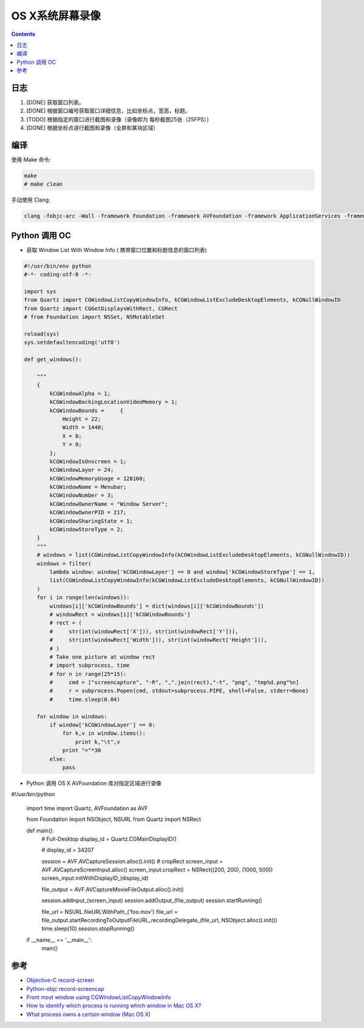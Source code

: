 OS X系统屏幕录像
====================

.. contents::


日志
---------

1.  [DONE] 获取窗口列表。
2.  [DONE] 根据窗口编号获取窗口详细信息，比如坐标点，宽高，标题。
3.  [TODO] 根据指定的窗口进行截图和录像（录像即为 每秒截图25张（25FPS））
4.  [DONE] 根据坐标点进行截图和录像（全屏和某块区域）

编译
-------

使用 Make 命令:

.. code:: bash

    make
    # make clean


手动使用 Clang:

.. code:: bash

    clang -fobjc-arc -Wall -framework Foundation -framework AVFoundation -framework ApplicationServices -framework CoreVideo -framework CoreMedia -framework AppKit record-screen.m -o record-screen



Python 调用 OC
-------------------

*   获取 Window List With Window Info ( 携带窗口位置和标题信息的窗口列表)

.. code:: python
    
    #!/usr/bin/env python
    #-*- coding:utf-8 -*-

    import sys
    from Quartz import CGWindowListCopyWindowInfo, kCGWindowListExcludeDesktopElements, kCGNullWindowID
    from Quartz import CGGetDisplaysWithRect, CGRect
    # from Foundation import NSSet, NSMutableSet

    reload(sys)
    sys.setdefaultencoding('utf8')

    def get_windows():

        """
        {
            kCGWindowAlpha = 1;
            kCGWindowBackingLocationVideoMemory = 1;
            kCGWindowBounds =     {
                Height = 22;
                Width = 1440;
                X = 0;
                Y = 0;
            };
            kCGWindowIsOnscreen = 1;
            kCGWindowLayer = 24;
            kCGWindowMemoryUsage = 128160;
            kCGWindowName = Menubar;
            kCGWindowNumber = 3;
            kCGWindowOwnerName = "Window Server";
            kCGWindowOwnerPID = 217;
            kCGWindowSharingState = 1;
            kCGWindowStoreType = 2;
        }
        """
        # windows = list(CGWindowListCopyWindowInfo(kCGWindowListExcludeDesktopElements, kCGNullWindowID))
        windows = filter(
            lambda window: window['kCGWindowLayer'] == 0 and window['kCGWindowStoreType'] == 1, 
            list(CGWindowListCopyWindowInfo(kCGWindowListExcludeDesktopElements, kCGNullWindowID))
        )
        for i in range(len(windows)):
            windows[i]['kCGWindowBounds'] = dict(windows[i]['kCGWindowBounds'])
            # windowRect = windows[i]['kCGWindowBounds']
            # rect = (
            #     str(int(windowRect['X'])), str(int(windowRect['Y'])), 
            #     str(int(windowRect['Width'])), str(int(windowRect['Height'])),
            # )
            # Take one picture at window rect
            # import subprocess, time
            # for n in range(25*15):
            #     cmd = ["screencapture", "-R", ",".join(rect),"-t", "png", "tmp%d.png"%n]
            #     r = subprocess.Popen(cmd, stdout=subprocess.PIPE, shell=False, stderr=None)
            #     time.sleep(0.04)

        for window in windows:
            if window['kCGWindowLayer'] == 0:
                for k,v in window.items():
                    print k,"\t",v
                print "="*30
            else:
                pass


*   Python 调用 OS X AVFoundation 库对指定区域进行录像

.. code:: python

#!/usr/bin/python
    
    import time
    import Quartz, AVFoundation as AVF

    from Foundation import NSObject, NSURL
    from Quartz import NSRect

    def main():
        # Full-Desktop
        display_id = Quartz.CGMainDisplayID()

        # display_id = 34207

        session = AVF.AVCaptureSession.alloc().init()
        # cropRect
        screen_input = AVF.AVCaptureScreenInput.alloc()
        screen_input.cropRect = NSRect((200, 200), (1000, 500))
        screen_input.initWithDisplayID_(display_id)
        
        file_output = AVF.AVCaptureMovieFileOutput.alloc().init()

        session.addInput_(screen_input)
        session.addOutput_(file_output)
        session.startRunning()

        file_url = NSURL.fileURLWithPath_('foo.mov')
        file_url = file_output.startRecordingToOutputFileURL_recordingDelegate_(file_url, NSObject.alloc().init())
        time.sleep(10)
        session.stopRunning()

    if __name__ == '__main__':
        main()


参考
--------

*   `Objective-C record-screen <https://github.com/atebits/record-screen>`_
*   `Python-objc record-screencap <https://gist.github.com/timsutton/0c6439eb6eb1621a5964>`_
*   `Front most window using CGWindowListCopyWindowInfo <http://stackoverflow.com/questions/5286274/front-most-window-using-cgwindowlistcopywindowinfo>`_
*   `How to identify which process is running which window in Mac OS X? <http://superuser.com/questions/902869/how-to-identify-which-process-is-running-which-window-in-mac-os-x>`_
*   `What process owns a certain window (Mac OS X) <http://blog.loudhush.ro/2014/04/what-process-owns-certain-window-mac-os.html>`_


